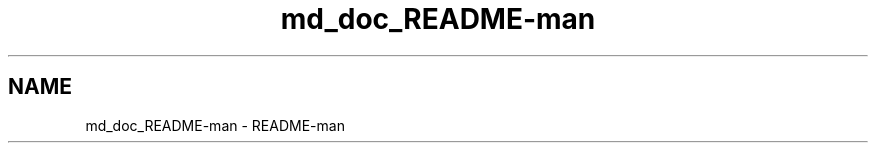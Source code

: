 .TH "md_doc_README-man" 7 "Fri Oct 30 2020" "Process-in-Process" \" -*- nroff -*-
.ad l
.nh
.SH NAME
md_doc_README-man \- README-man 

